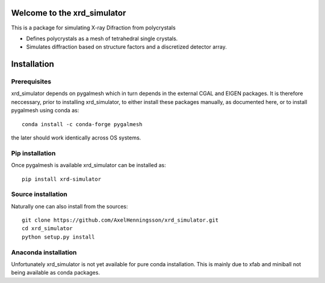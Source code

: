 =====================================================================
Welcome to the xrd_simulator
=====================================================================
This is a package for simulating X-ray Difraction from polycrystals

* Defines polycrystals as a mesh of tetrahedral single crystals.

* Simulates diffraction based on structure factors and a discretized detector array.

======================================
Installation
======================================

Prerequisites
======================================
xrd_simulator depends on pygalmesh which in turn depends in the external CGAL and EIGEN packages.
It is therefore neccessary, prior to installing xrd_simulator, to either install these packages
manually, as documented here, or to install pygalmesh using conda as::

   conda install -c conda-forge pygalmesh

the later should work identically across OS systems.

Pip installation
======================================
Once pygalmesh is available xrd_simulator can be installed as::

   pip install xrd-simulator

Source installation
===============================
Naturally one can also install from the sources::

   git clone https://github.com/AxelHenningsson/xrd_simulator.git
   cd xrd_simulator
   python setup.py install

Anaconda installation
===============================
Unfortunately xrd_simulator is not yet available for pure conda installation. This is mainly due to
xfab and miniball not being available as conda packages.
